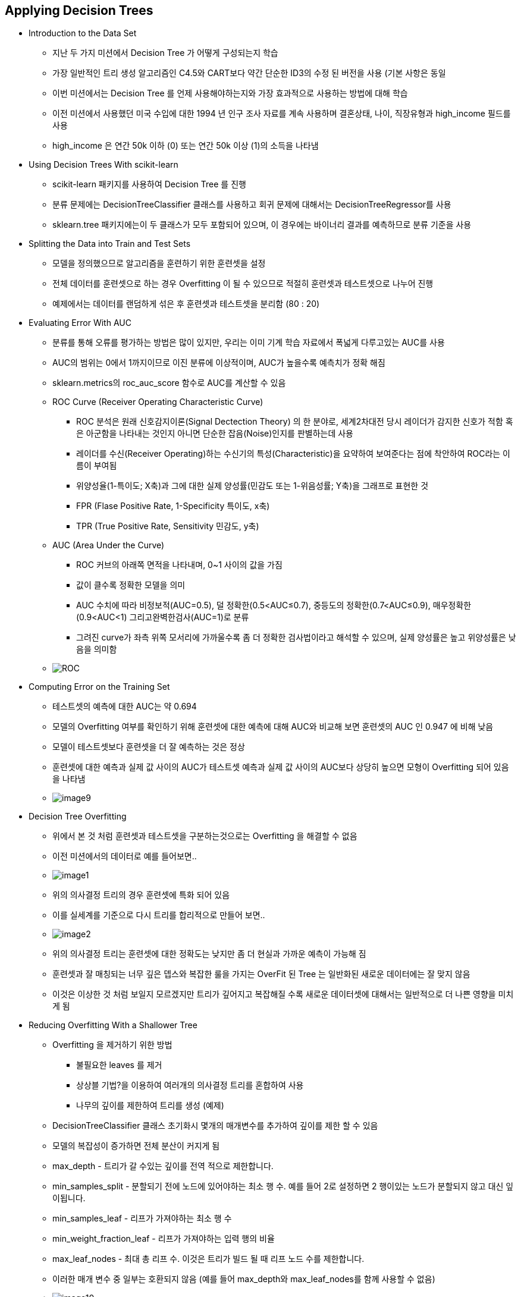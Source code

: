 == Applying Decision Trees

 * Introduction to the Data Set
   ** 지난 두 가지 미션에서 Decision Tree 가 어떻게 구성되는지 학습
   ** 가장 일반적인 트리 생성 알고리즘인 C4.5와 CART보다 약간 단순한 ID3의 수정 된 버전을 사용 (기본 사항은 동일
   ** 이번 미션에서는 Decision Tree 를 언제 사용해야하는지와 가장 효과적으로 사용하는 방법에 대해 학습
   ** 이전 미션에서 사용했던 미국 수입에 대한 1994 년 인구 조사 자료를 계속 사용하며 결혼상태, 나이, 직장유형과 high_income 필드를 사용
   ** high_income 은 연간 50k 이하 (0) 또는 연간 50k 이상 (1)의 소득을 나타냄

 * Using Decision Trees With scikit-learn
   ** scikit-learn 패키지를 사용하여 Decision Tree 를 진행
   ** 분류 문제에는 DecisionTreeClassifier 클래스를 사용하고 회귀 문제에 대해서는 DecisionTreeRegressor를 사용
   ** sklearn.tree 패키지에는이 두 클래스가 모두 포함되어 있으며, 이 경우에는 바이너리 결과를 예측하므로 분류 기준을 사용

 * Splitting the Data into Train and Test Sets
   ** 모델을 정의했으므로 알고리즘을 훈련하기 위한 훈련셋을 설정
   ** 전체 데이터를 훈련셋으로 하는 경우 Overfitting 이 될 수 있으므로 적절히 훈련셋과 테스트셋으로 나누어 진행
   ** 예제에서는 데이터를 랜덤하게 섞은 후 훈련셋과 테스트셋을 분리함 (80 : 20)

 * Evaluating Error With AUC
   ** 분류를 통해 오류를 평가하는 방법은 많이 있지만, 우리는 이미 기계 학습 자료에서 폭넓게 다루고있는 AUC를 사용
   ** AUC의 범위는 0에서 1까지이므로 이진 분류에 이상적이며, AUC가 높을수록 예측치가 정확 해짐
   ** sklearn.metrics의 roc_auc_score 함수로 AUC를 계산할 수 있음
   ** ROC Curve (Receiver Operating Characteristic Curve)
      *** ROC 분석은 원래 신호감지이론(Signal Dectection Theory) 의 한 분야로, 세계2차대전 당시 레이더가 감지한 신호가 적함 혹은 아군함을 나타내는 것인지 아니면 단순한 잡음(Noise)인지를 판별하는데 사용
      *** 레이더를 수신(Receiver Operating)하는 수신기의 특성(Characteristic)을 요약하여 보여준다는 점에 착안하여 ROC라는 이름이 부여됨
      *** 위양성율(1-특이도; X축)과 그에 대한 실제 양성률(민감도 또는 1-위음성률; Y축)을 그래프로 표현한 것
      *** FPR (Flase Positive Rate, 1-Specificity 특이도, x축)
      *** TPR (True Positive Rate, Sensitivity 민감도, y축)
   ** AUC (Area Under the Curve)
      *** ROC 커브의 아래쪽 면적을 나타내며, 0~1 사이의 값을 가짐
      *** 값이 클수록 정확한 모델을 의미
      *** AUC 수치에 따라 비정보적(AUC=0.5), 덜 정확한(0.5<AUC≤0.7), 중등도의 정확한(0.7<AUC≤0.9), 매우정확한(0.9<AUC<1) 그리고완벽한검사(AUC=1)로 분류
      *** 그려진 curve가 좌측 위쪽 모서리에 가까울수록 좀 더 정확한 검사법이라고 해석할 수 있으며, 실제 양성률은 높고 위양성률은 낮음을 의미함
   ** image:http://postfiles15.naver.net/20161003_142/hancury_14754767322116D7m7_PNG/ROC.PNG?type=w2[]

 * Computing Error on the Training Set
   ** 테스트셋의 예측에 대한 AUC는 약 0.694
   ** 모델의 Overfitting 여부를 확인하기 위해 훈련셋에 대한 예측에 대해 AUC와 비교해 보면 훈련셋의 AUC 인 0.947 에 비해 낮음
   ** 모델이 테스트셋보다 훈련셋을 더 잘 예측하는 것은 정상
   ** 훈련셋에 대한 예측과 실제 값 사이의 AUC가 테스트셋 예측과 실제 값 사이의 AUC보다 상당히 높으면 모형이 Overfitting 되어 있음을 나타냄
   ** image:./images/image9.png[]

 * Decision Tree Overfitting
   ** 위에서 본 것 처럼 훈련셋과 테스트셋을 구분하는것으로는 Overfitting 을 해결할 수 없음
   ** 이전 미션에서의 데이터로 예를 들어보면..
   ** image:./images/image1.png[]
   ** 위의 의사결정 트리의 경우 훈련셋에 특화 되어 있음
   ** 이를 실세계를 기준으로 다시 트리를 합리적으로 만들어 보면..
   ** image:./images/image2.png[]
   ** 위의 의사결정 트리는 훈련셋에 대한 정확도는 낮지만 좀 더 현실과 가까운 예측이 가능해 짐
   ** 훈련셋과 잘 매칭되는 너무 깊은 뎁스와 복잡한 룰을 가지는 OverFit 된 Tree 는 일반화된 새로운 데이터에는 잘 맞지 않음
   ** 이것은 이상한 것 처럼 보일지 모르겠지만 트리가 깊어지고 복잡해질 수록 새로운 데이터셋에 대해서는 일반적으로 더 나쁜 영향을 미치게 됨

 * Reducing Overfitting With a Shallower Tree
   ** Overfitting 을 제거하기 위한 방법
      *** 불필요한 leaves 를 제거
      *** 상상블 기법?을 이용하여 여러개의 의사결정 트리를 혼합하여 사용
      *** 나무의 깊이를 제한하여 트리를 생성 (예제)
   ** DecisionTreeClassifier 클래스 초기화시 몇개의 매개변수를 추가하여 깊이를 제한 할 수 있음
   ** 모델의 복잡성이 증가하면 전체 분산이 커지게 됨
   ** max_depth - 트리가 갈 수있는 깊이를 전역 적으로 제한합니다.
   ** min_samples_split - 분할되기 전에 노드에 있어야하는 최소 행 수. 예를 들어 2로 설정하면 2 행이있는 노드가 분할되지 않고 대신 잎이됩니다.
   ** min_samples_leaf - 리프가 가져야하는 최소 행 수
   ** min_weight_fraction_leaf - 리프가 가져야하는 입력 행의 비율
   ** max_leaf_nodes - 최대 총 리프 수. 이것은 트리가 빌드 될 때 리프 노드 수를 제한합니다.
   ** 이러한 매개 변수 중 일부는 호환되지 않음 (예를 들어 max_depth와 max_leaf_nodes를 함께 사용할 수 없음)
   ** image:./images/image10.png[]

 * Tweaking Parameters to Adjust AUC (매개변수 조정을 통한 AUC 맞춤)
   ** image:./images/image3.png[]
   ** image:./images/image11.png[]

 * Tweaking Tree Depth to Adjust AUC
   ** 훈련셋과 테스트셋의 AUC 가 거의 비슷하므로 더이상 Overfitting 하지 않음을 알 수 있음
   ** image:./images/image4.png[]
   ** 이처럼 매개변수를 적극적으로 조정해서 Overfitting 을 방지할 수 있음
   ** image:./images/image5.png[]
   ** 변수 조정에 따른 최종 AUC 결과
   ** image:./images/image6.png[]

 * Underfitting in Simplistic Trees
   ** 이제 Underfitting 에 대해서 살펴보면..
   ** 먼저 잘 fit 된 트리가 아래와 같다면..
   ** image:./images/image7.png[]
   ** Underfitting 된 트리는 너무 정보가 없이 단순화 되어 적절하게 적용된 트리에 비해 정확도가 떨어지게 됨
   ** image:./images/image8.png[]

 * The Bias-Variance Tradeoff
   ** 모델이 입력된 데이터의 작은 변화에도 민감하게 변화되도록 구성하면 높은 분산을 가지게 되고 Overfitting 이 발생함
   ** 또, 너무 단순화 시키게 되면 정답에서 많이 치우쳐진 bias 가 증가하고 Underfitting 되는 경향이 있음
   ** 이를 바이어스-분산 트레이드 오프라고 함
   ** 일반적으로 의사결정 트리는 높은 분산을 가지게 되므로 Overfitting 되는 경향을 가지므로 모델을 변경하여 이를 조절
   ** 일반적으로 깊이를 제한하여 편차를 증가시키고, 분산을 감소시킴
   ** 너무 제한하는 경우 Underfitting 이 되므로 적절하게 조절해야 함

 * Exploring Decision Tree Variance
   ** 랜덤 noise 필드를 추가하여 이 필드가 어떤 영향을 미치는지 확인
   ** 테스트셋의 AUC : 0.691, 훈련셋의 AUC : 0.975
   ** 기존 값과 비교해 보았을때 이는 상당한 Overfitting 을 유발함

 * Pruning Leaves to Prevent Overfitting
   ** Overfitting 을 방지하는 방법
   *** 트리가 특정 깊이 이상으로 깊어지지 않도록 차단하는 방법
   *** 가지치기는 전체 트리를 만든 다음 예상 정확도에 추가하지 않는 잎을 제거하는 작업이 포함됨
   *** 일반적으로 가지치기는 지금까지 학습한 파라미터 최적화와 앙상블 보다 적게 사용하지만 중요한 기술이기 때문에 좀 더 깊이 있게 학습할 예정

 * Knowing When to Use Decision Trees
   ** 의사결정 트리의 장단점
      *** 해석하기 쉬움
      *** 비교적 빠르게 적용하여 예측 가능
      *** 여러가지 타입의 데이터를 처리 할 수 있음
      *** 비선형성의 데이터를 픽업할 수 있으며 상당히 정확한 편임
      *** 단점으로는 지나치게 Overfitting 되는 경향이 있음
   ** 앙상블 기법? : 여러 머신러닝 모델을 연결하여 더 강력한 모델을 만드는 기법
   ** 의사결정 트리의 Overfitting 을 줄이는 가장 강력한 방법은 의사결정 트리들의 앙상블을 만드는 방법으로 대표적으로 Random Forest 알고리즘이 사용됨
   ** 다음 장에서는 Random Forest 알고리즘에 대해서 더 깊이 학습
